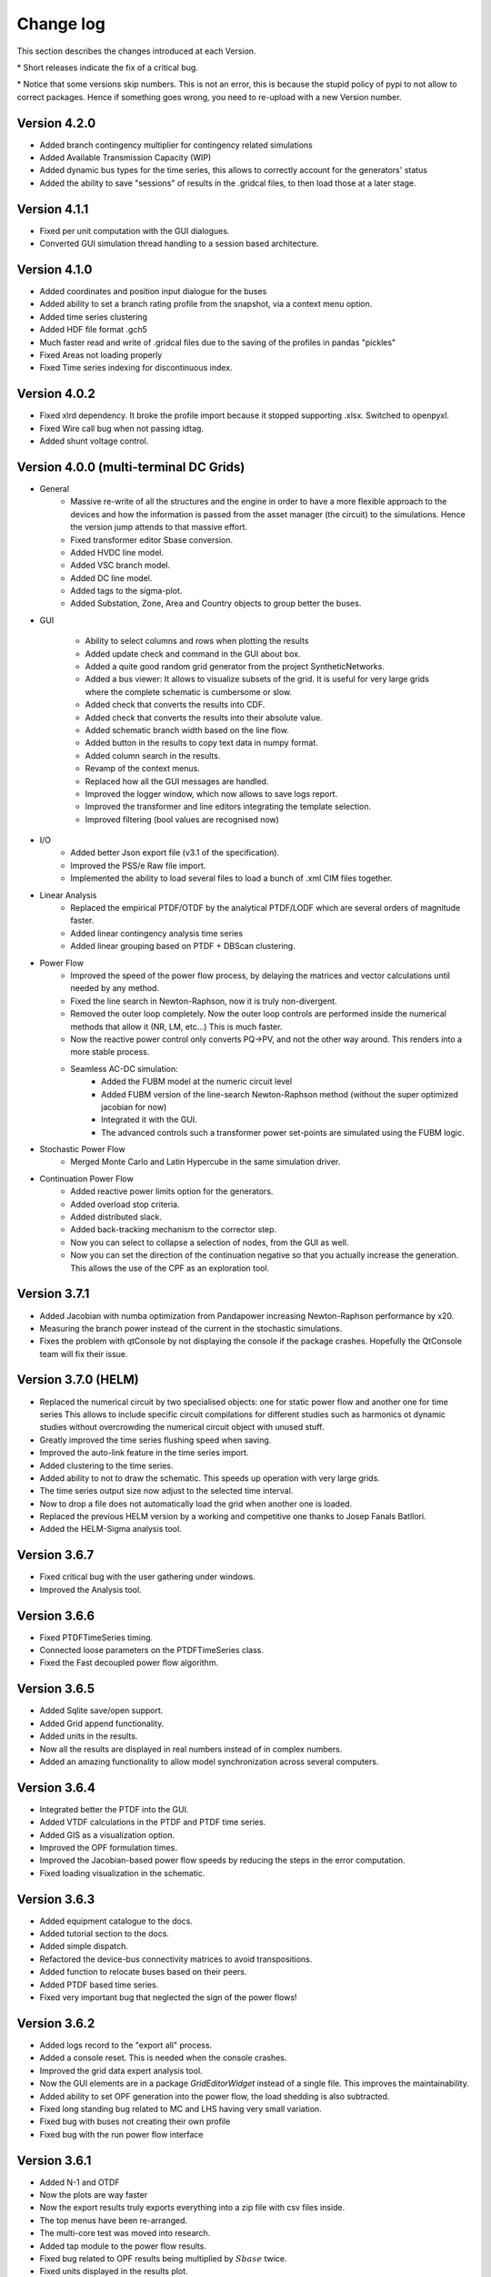
Change log
==========

This section describes the changes introduced at each Version.

\* Short releases indicate the fix of a critical bug.

\* Notice that some versions skip numbers. This is not an error,
this is because the stupid policy of pypi to not allow to correct packages.
Hence if something goes wrong, you need to re-upload with a new Version number.

Version 4.2.0
^^^^^^^^^^^^^^^

- Added branch contingency multiplier for contingency related simulations
- Added Available Transmission Capacity (WIP)
- Added dynamic bus types for the time series, this allows to correctly account for the generators' status
- Added the ability to save "sessions" of results in the .gridcal files, to then load those at a later stage.

Version 4.1.1
^^^^^^^^^^^^^^^

- Fixed per unit computation with the GUI dialogues.

- Converted GUI simulation thread handling to a session based architecture.

Version 4.1.0
^^^^^^^^^^^^^^^

- Added coordinates and position input dialogue for the buses

- Added ability to set a branch rating profile from the snapshot, via a context menu option.

- Added time series clustering

- Added HDF file format .gch5

- Much faster read and write of .gridcal files due to the saving of the profiles in pandas "pickles"

- Fixed Areas not loading properly

- Fixed Time series indexing for discontinuous index.


Version 4.0.2
^^^^^^^^^^^^^^^

- Fixed xlrd dependency. It broke the profile import because it stopped supporting .xlsx.
  Switched to openpyxl.

- Fixed Wire call bug when not passing idtag.

- Added shunt voltage control.



Version 4.0.0 (multi-terminal DC Grids)
^^^^^^^^^^^^^^^^^^^^^^^^^^^^^^^^^^^^^^^^^^^^^

- General
    - Massive re-write of all the structures and the engine in order to have a more flexible
      approach to the devices and how the information is passed from the asset manager
      (the circuit) to the simulations. Hence the version jump attends to that massive effort.
    - Fixed transformer editor Sbase conversion.
    - Added HVDC line model.
    - Added VSC branch model.
    - Added DC line model.
    - Added tags to the sigma-plot.
    - Added Substation, Zone, Area and Country objects to group better the buses.


- GUI

    - Ability to select columns and rows when plotting the results
    - Added update check and command in the GUI about box.
    - Added a quite good random grid generator from the project SyntheticNetworks.
    - Added a bus viewer: It allows to visualize subsets of the grid.
      It is useful for very large grids where the complete schematic is cumbersome or slow.
    - Added check that converts the results into CDF.
    - Added check that converts the results into their absolute value.
    - Added schematic branch width based on the line flow.
    - Added button in the results to copy text data in numpy format.
    - Added column search in the results.

    - Revamp of the context menus.

    - Replaced how all the GUI messages are handled.

    - Improved the logger window, which now allows to save logs report.
    - Improved the transformer and line editors integrating the template selection.
    - Improved filtering (bool values are recognised now)

- I/O
    - Added better Json export file (v3.1 of the specification).
    - Improved the PSS/e Raw file import.
    - Implemented the ability to load several files to load a bunch of .xml CIM files together.


- Linear Analysis
    - Replaced the empirical PTDF/OTDF by the analytical PTDF/LODF which are several orders of magnitude faster.
    - Added linear contingency analysis time series
    - Added linear grouping based on PTDF + DBScan clustering.

- Power Flow
    - Improved the speed of the power flow process, by delaying the matrices and vector
      calculations until needed by any method.
    - Fixed the line search in Newton-Raphson, now it is truly non-divergent.
    - Removed the outer loop completely. Now the outer loop controls are performed inside the
      numerical methods that allow it (NR, LM, etc...) This is much faster.
    - Now the reactive power control only converts PQ->PV, and not the other way around. This renders into
      a more stable process.
    - Seamless AC-DC simulation:
        - Added the FUBM model at the numeric circuit level
        - Added FUBM version of the line-search Newton-Raphson method (without the super optimized jacobian for now)
        - Integrated it with the GUI.
        - The advanced controls such a transformer power set-points are simulated using the FUBM logic.

- Stochastic Power Flow
    - Merged Monte Carlo and Latin Hypercube in the same simulation driver.

- Continuation Power Flow
    - Added reactive power limits option for the generators.
    - Added overload stop criteria.
    - Added distributed slack.
    - Added back-tracking mechanism to the corrector step.
    - Now you can select to collapse a selection of nodes, from the GUI as well.
    - Now you can set the direction of the continuation negative so that you actually
      increase the generation. This allows the use of the CPF as an exploration tool.



Version 3.7.1
^^^^^^^^^^^^^^^^^^^^^

- Added Jacobian with numba optimization from Pandapower increasing Newton-Raphson performance by x20.
- Measuring the branch power instead of the current in the stochastic simulations.
- Fixes the problem with qtConsole by not displaying the console if the package crashes. Hopefully the QtConsole team
  will fix their issue.

Version 3.7.0 (HELM)
^^^^^^^^^^^^^^^^^^^^^

- Replaced the numerical circuit by two specialised objects: one for static power flow and another one for time series
  This allows to include specific circuit compilations for different studies such as harmonics ot dynamic studies
  without overcrowding the numerical circuit object with unused stuff.
- Greatly improved the time series flushing speed when saving.
- Improved the auto-link feature in the time series import.
- Added clustering to the time series.
- Added ability to not to draw the schematic. This speeds up operation with very large grids.
- The time series output size now adjust to the selected time interval.
- Now to drop a file does not automatically load the grid when another one is loaded.
- Replaced the previous HELM version by a working and competitive one thanks to Josep Fanals Batllori.
- Added the HELM-Sigma analysis tool.

Version 3.6.7
^^^^^^^^^^^^^^

- Fixed critical bug with the user gathering under windows.
- Improved the Analysis tool.

Version 3.6.6
^^^^^^^^^^^^^^

- Fixed PTDFTimeSeries timing.
- Connected loose parameters on the PTDFTimeSeries class.
- Fixed the Fast decoupled power flow algorithm.

Version 3.6.5
^^^^^^^^^^^^^^

- Added Sqlite save/open support.
- Added Grid append functionality.
- Added units in the results.
- Now all the results are displayed in real numbers instead of in complex numbers.
- Added an amazing functionality to allow model synchronization across several computers.


Version 3.6.4
^^^^^^^^^^^^^^

- Integrated better the PTDF into the GUI.
- Added VTDF calculations in the PTDF and PTDF time series.
- Added GIS as a visualization option.
- Improved the OPF formulation times.
- Improved the Jacobian-based power flow speeds by reducing the steps in the error computation.
- Fixed loading visualization in the schematic.


Version 3.6.3
^^^^^^^^^^^^^^

- Added equipment catalogue to the docs.
- Added tutorial section to the docs.
- Added simple dispatch.
- Refactored the device-bus connectivity matrices to avoid transpositions.
- Added function to relocate buses based on their peers.
- Added PTDF based time series.
- Fixed very important bug that neglected the sign of the power flows!

Version 3.6.2
^^^^^^^^^^^^^^

- Added logs record to the "export all" process.
- Added a console reset. This is needed when the console crashes.
- Improved the grid data expert analysis tool.
- Now the GUI elements are in a package *GridEditorWidget* instead of a single file.
  This improves the maintainability.
- Added ability to set OPF generation into the power flow, the load shedding is also subtracted.
- Fixed long standing bug related to MC and LHS having very small variation.
- Fixed bug with buses not creating their own profile
- Fixed bug with the run power flow interface


Version 3.6.1
^^^^^^^^^^^^^^

- Added N-1 and OTDF
- Now the plots are way faster
- Now the export results truly exports everything into a zip file with csv files inside.
- The top menus have been re-arranged.
- The multi-core test was moved into research.
- Added tap module to the power flow results.
- Fixed bug related to OPF results being multiplied by :math:`Sbase` twice.
- Fixed units displayed in the results plot.
- Fixed the results representation when single-node islands were ignored.

Version 3.6.0
^^^^^^^^^^^^^^

- Fixed csv profile input.
- Added similarity-based auto link in the profile import.
- Improved PSS/e import by improving the device naming.
- Refactored the power flow section, removing quite a lot of the
  existing complexity. Now there is only one power flow class which
  calls to power flow functions.
- Changed the multiprocess from multiple processes to a pool.
  Hopefully this will allow multi-core on MS Windows.
- Added a proper logger object.


Version 3.5.9
^^^^^^^^^^^^^^

- Added the ability to ignore single node islands
- Fixed voltage module in the LACPF algorithm: Now the PQ buses voltage is closer to NR.
- Improved the Newton-Raphson line search speed by roughly 200% by tuning the acceleration parameter.

Version 3.5.8
^^^^^^^^^^^^^^

- Fixed PTDF and added cancelling.
- Fixed Vbranch not being copied correctly in multi-island mode in the Time series.
- Redesigned the results tab: Now the data is the default view and the plot is optional. This allows
  a much better user interface experience since Matplotlib does not block the results when the grids are large.
- Added N-k simulation.
- Fixed PSS/e import branches; PSS/e does not account for the length in the impedance computation.
- Greatly improved the PSS/e file parser by using variable length lists.
- Implemented the distributed slack.
- Open by GUI file drop.
- Fixed bug: Now when many generators are at a node only one controls voltage.

Version 3.5.7
^^^^^^^^^^^^^^

- Fixed profile default-value initialization in automatic-load function.
- Added branch dynamic rating.


Version 3.5.6
^^^^^^^^^^^^^^

- Added thread for buses delete-and-reduce functionality.
- Moved the pulp solvers into individual files.
- Implemented the option to choose the linear algebra framework.
- Vastly improved DC power flow performance.


Version 3.5.5
^^^^^^^^^^^^^^

- Added generator technology property
- Refactored code to make it simpler:
    - The enum's behave like types and are able to parse text into types.
    - The objects editor is now agnostic of complex types, and so are the load and save functions.
- Added Power Transfer Distribution Factors (PTDF) analysis


Version 3.5.4
^^^^^^^^^^^^^^

- Fixed bug related to adding wires to the GUI.
- For some reason, `sdist` does not ship the right files to pypi, so changed to `bdist_wheel`
- Fixed code smells


Version 3.5.3
^^^^^^^^^^^^^^

- Added voltage angle in the power flow results and time series power flow results. About time!
- Removed warnings from the power flow driver. Now the warnings are stored in a log and displayed in the GUI.
- Fixed the rare bug of native open file dialogues not showing up. Native dialogues can be activated anytime via the
  "use_native_dialogues" flag in the GUI module.
- Fixed multi-island opf simulation in all the modes.
- Radically changed the way the file information is read. Now the function is much easier to maintain, so that changes
  in the objects should not affect the ability to read/write.
- Changed the way the overhead lines tower information is stored. Now should be more maintainable.

Version 3.5.2
^^^^^^^^^^^^^^

- Removed pulp dependency in the generator objects (forced a critical update)
- Added some icons in the GUI

Version 3.5.1
^^^^^^^^^^^^^^

- Simplified and unified the OPF interfaces.
- Added AC-liner OPF time series as a non-sequential algorithm.
- Added shadow prices to the non-sequential OPF.
- Added the handling of dispatchable non dispatchable generators to the OPF.
- Fixed bug with the OPF offset when starting at a index other than 0.
- Fixed bug with time grouping that repeated the last index.
- Fixed bug with the delegates setting for the boolean values


Version 3.5.0 (commemorating the 100 GitHub stars)
^^^^^^^^^^^^^^^^^^^^^^^^^^^^^^^^^^^^^^^^^^^^^^^^^^^^^^

- Added pulp as an embedded dependency, and updated its CBC solver with a custom compiled one from the latest sources.
- Fixed some bug related to the OPF storage and results display in non-sequential mode.

Version 3.4.2
^^^^^^^^^^^^^^

- Fixed branch saving code (hopefully forever)
- Fixed the loading of some properties that were missing.
- Fixed the non-sequential OPF.

Version 3.4.1
^^^^^^^^^^^^^^

- Added branch voltage and angle drops in the power flow and power flow time series simulations.
- Added cost profiles for the use in the OPF programs.
- Fixed critical bug when applying profile to snapshot.
- Fixed pySide related bug when converting dates.
- Fixed ui bug when setting values in the profiles manually.

Version 3.4.0
^^^^^^^^^^^^^^

- Now when highlighting the selection, the buses on the schematic are selected.
  This feature allows to move buses in bulk after any selection kind.
- Added feature to highlight buses based on any numeric property from the grid objects.
- Added "master" delete from the schematic.
  Now any selection of buses from the schematic can be deleted at once.

Version 3.3.9
^^^^^^^^^^^^^^

- Improved object filtering.
- Fixed critical bug involving the change to setuptools.

Version 3.3.7
^^^^^^^^^^^^^^

- Added filtering capabilities to the object browser.
- Added Bus reduction.
- Added bus highlight based on the object filtering.

Version 3.3.6
^^^^^^^^^^^^^^

- Continued to improved PSS/e .raw support.
- Fixed the bug caused by PySide2 with the excel sheet selection window.


Version 3.3.5
^^^^^^^^^^^^^^

- Greatly improved PSS/e .raw file import support.

Version 3.3.4
^^^^^^^^^^^^^^

- The tower names are displayed correctly now.

- Completely switched from PyQt5 to PySide2.

- Added support for PSS/e RAW file format Version 29.

- Overall bug fix.


Version 3.3.0
^^^^^^^^^^^^^^

- Now the branches and the buses have activation profiles. This allows to run time series
  where the topology changes. Only available for time series for the moment.

- The branches now allow to profile their temperature.
  This allows to change the resistance to explore heat effects.

- Added undo / redo to the profiles editor. This improves usability quite a bit.

- Added csv files into zip files as the GridCal default format. This allows to use the same logic
  as with the excel files but with much faster saving and loading times.
  Especially suited for large grids with large profiles.

- Added error logging for the power flow time series.

- Massive refactoring of the the files in the program structure,
  hoping to provide a more intuitive interface.

- Replace the internal profiles from Pandas DataFrames to numpy arrays.
  This makes the processing simpler and more robust.

- Added rating to cables.

- Changed the TransformerType inner property names to shorter ones.

- Plenty of bug fixes.

